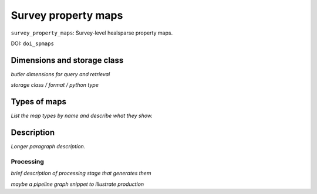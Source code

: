 .. _spmaps:

####################
Survey property maps
####################

``survey_property_maps``: Survey-level healsparse property maps.

DOI: ``doi_spmaps``


Dimensions and storage class
----------------------------

*butler dimensions for query and retrieval*

*storage class / format / python type*


Types of maps
-------------

*List the map types by name and describe what they show.*



Description
-----------

*Longer paragraph description.*

Processing
^^^^^^^^^^

*brief description of processing stage that generates them*

*maybe a pipeline graph snippet to illustrate production*

